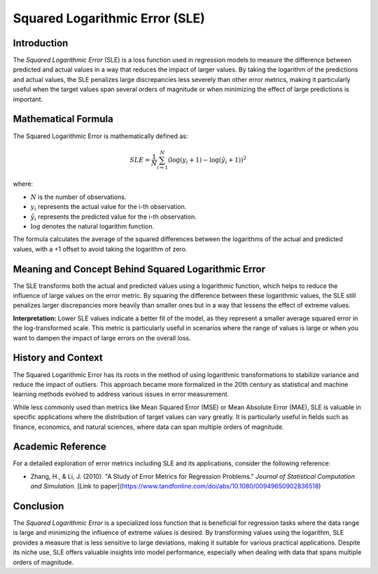 ===============================
Squared Logarithmic Error (SLE)
===============================

Introduction
============

The `Squared Logarithmic Error` (SLE) is a loss function used in regression models to measure the difference between predicted and actual values in a way that reduces the impact of larger values. By taking the logarithm of the predictions and actual values, the SLE penalizes large discrepancies less severely than other error metrics, making it particularly useful when the target values span several orders of magnitude or when minimizing the effect of large predictions is important.

Mathematical Formula
====================

The Squared Logarithmic Error is mathematically defined as:

.. math::

    SLE = \frac{1}{N} \sum_{i=1}^{N} \left(\log(y_i + 1) - \log(\hat{y}_i + 1)\right)^2

where:

- :math:`N` is the number of observations.

- :math:`y_i` represents the actual value for the i-th observation.

- :math:`\hat{y}_i` represents the predicted value for the i-th observation.

- :math:`\log` denotes the natural logarithm function.

The formula calculates the average of the squared differences between the logarithms of the actual and predicted values, with a +1 offset to avoid taking the logarithm of zero.

Meaning and Concept Behind Squared Logarithmic Error
====================================================

The SLE transforms both the actual and predicted values using a logarithmic function, which helps to reduce the influence of large values on the error metric. By squaring the difference between these logarithmic values, the SLE still penalizes larger discrepancies more heavily than smaller ones but in a way that lessens the effect of extreme values.

**Interpretation:** Lower SLE values indicate a better fit of the model, as they represent a smaller average squared error in the log-transformed scale. This metric is particularly useful in scenarios where the range of values is large or when you want to dampen the impact of large errors on the overall loss.


History and Context
===================

The Squared Logarithmic Error has its roots in the method of using logarithmic transformations to stabilize variance and reduce the impact of outliers. This approach became more formalized in the 20th century as statistical and machine learning methods evolved to address various issues in error measurement.

While less commonly used than metrics like Mean Squared Error (MSE) or Mean Absolute Error (MAE), SLE is valuable in specific applications where the distribution of target values can vary greatly. It is particularly useful in fields such as finance, economics, and natural sciences, where data can span multiple orders of magnitude.

Academic Reference
==================

For a detailed exploration of error metrics including SLE and its applications, consider the following reference:

- Zhang, H., & Li, J. (2010). "A Study of Error Metrics for Regression Problems." *Journal of Statistical Computation and Simulation.* [Link to paper](https://www.tandfonline.com/doi/abs/10.1080/00949650902836518)

Conclusion
==========

The `Squared Logarithmic Error` is a specialized loss function that is beneficial for regression tasks where the data range is large and minimizing the influence of extreme values is desired. By transforming values using the logarithm, SLE provides a measure that is less sensitive to large deviations, making it suitable for various practical applications. Despite its niche use, SLE offers valuable insights into model performance, especially when dealing with data that spans multiple orders of magnitude.
